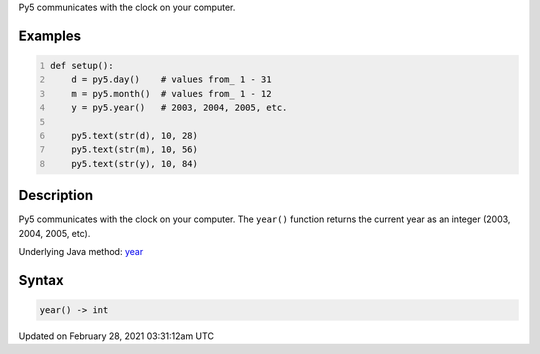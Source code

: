 .. title: year()
.. slug: year
.. date: 2021-02-28 03:31:12 UTC+00:00
.. tags:
.. category:
.. link:
.. description: py5 year() documentation
.. type: text

Py5 communicates with the clock on your computer.

Examples
========

.. raw:: html

    <div class="example-table">

.. raw:: html

    <div class="example-row"><div class="example-cell-image">

.. raw:: html

    </div><div class="example-cell-code">

.. code:: python
    :number-lines:

    def setup():
        d = py5.day()    # values from_ 1 - 31
        m = py5.month()  # values from_ 1 - 12
        y = py5.year()   # 2003, 2004, 2005, etc.
    
        py5.text(str(d), 10, 28)
        py5.text(str(m), 10, 56)
        py5.text(str(y), 10, 84)

.. raw:: html

    </div></div>

.. raw:: html

    </div>

Description
===========

Py5 communicates with the clock on your computer. The ``year()`` function returns the current year as an integer (2003, 2004, 2005, etc).

Underlying Java method: `year <https://processing.org/reference/year_.html>`_

Syntax
======

.. code:: python

    year() -> int

Updated on February 28, 2021 03:31:12am UTC

